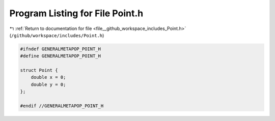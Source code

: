 
.. _program_listing_file__github_workspace_includes_Point.h:

Program Listing for File Point.h
================================

|exhale_lsh| :ref:`Return to documentation for file <file__github_workspace_includes_Point.h>` (``/github/workspace/includes/Point.h``)

.. |exhale_lsh| unicode:: U+021B0 .. UPWARDS ARROW WITH TIP LEFTWARDS

.. code-block:: cpp

   #ifndef GENERALMETAPOP_POINT_H
   #define GENERALMETAPOP_POINT_H
   
   struct Point {
       double x = 0; 
       double y = 0; 
   };
   
   #endif //GENERALMETAPOP_POINT_H
